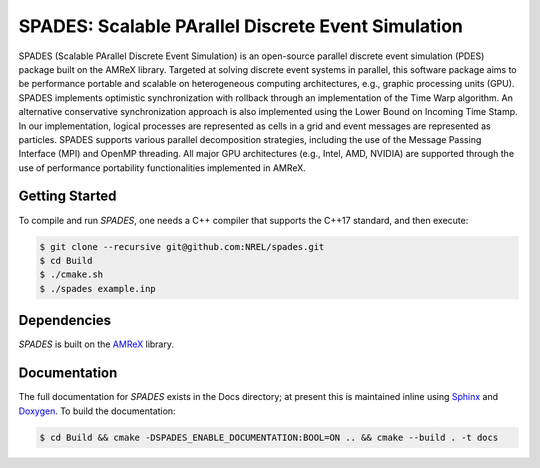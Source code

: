 SPADES: Scalable PArallel Discrete Event Simulation
---------------------------------------------------

|CI Badge| |Documentation Badge| |License Badge| |AMReX Badge| |C++ Badge|

.. |CI Badge| image:: https://github.com/NREL/spades/workflows/SPADES-CI/badge.svg
   :target: https://github.com/NREL/spades/actions

.. |Documentation Badge| image:: https://github.com/NREL/spades/workflows/SPADES-Docs/badge.svg
   :target: https://https://nrel.github.io/spades

.. |License Badge| image:: https://img.shields.io/badge/License-Apache%20v2.0-blue.svg
   :target: https://www.apache.org/licenses/LICENSE-2.0

.. |AMReX Badge| image:: https://img.shields.io/static/v1?label=%22powered%20by%22&message=%22AMReX%22&color=%22blue%22
   :target: https://amrex-codes.github.io/amrex/

.. |C++ Badge| image:: https://img.shields.io/badge/language-C%2B%2B17-blue
   :target: https://isocpp.org/

SPADES (Scalable PArallel Discrete Event Simulation) is an open-source
parallel discrete event simulation (PDES) package built on the AMReX
library. Targeted at solving discrete event systems in parallel, this
software package aims to be performance portable and scalable on
heterogeneous computing architectures, e.g., graphic processing units
(GPU). SPADES implements optimistic synchronization with rollback
through an implementation of the Time Warp algorithm. An alternative
conservative synchronization approach is also implemented using the
Lower Bound on Incoming Time Stamp. In our implementation, logical
processes are represented as cells in a grid and event messages are
represented as particles. SPADES supports various parallel
decomposition strategies, including the use of the Message Passing
Interface (MPI) and OpenMP threading. All major GPU architectures
(e.g., Intel, AMD, NVIDIA) are supported through the use of
performance portability functionalities implemented in AMReX.

Getting Started
~~~~~~~~~~~~~~~

To compile and run `SPADES`, one needs a C++ compiler that supports the C++17 standard, and then execute:

.. code-block:: console

    $ git clone --recursive git@github.com:NREL/spades.git
    $ cd Build
    $ ./cmake.sh
    $ ./spades example.inp

Dependencies
~~~~~~~~~~~~

`SPADES` is built on the `AMReX <https://github.com/AMReX-Codes/amrex>`_ library.


Documentation
~~~~~~~~~~~~~

The full documentation for `SPADES` exists in the Docs directory; at present this is maintained inline using `Sphinx <https://www.sphinx-doc.org/>`_ and `Doxygen <https://www.doxygen.nl/index.html>`_. To build the documentation:

.. code-block:: console

    $ cd Build && cmake -DSPADES_ENABLE_DOCUMENTATION:BOOL=ON .. && cmake --build . -t docs
